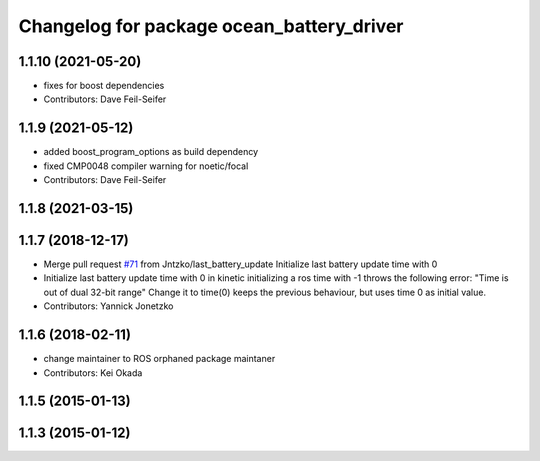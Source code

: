 ^^^^^^^^^^^^^^^^^^^^^^^^^^^^^^^^^^^^^^^^^^
Changelog for package ocean_battery_driver
^^^^^^^^^^^^^^^^^^^^^^^^^^^^^^^^^^^^^^^^^^

1.1.10 (2021-05-20)
-------------------
* fixes for boost dependencies
* Contributors: Dave Feil-Seifer

1.1.9 (2021-05-12)
------------------
* added boost_program_options as build dependency
* fixed CMP0048 compiler warning for noetic/focal
* Contributors: Dave Feil-Seifer

1.1.8 (2021-03-15)
------------------

1.1.7 (2018-12-17)
------------------
* Merge pull request `#71 <https://github.com/PR2/pr2_power_drivers/issues/71>`_ from Jntzko/last_battery_update
  Initialize last battery update time with 0
* Initialize last battery update time with 0
  in kinetic initializing a ros time with -1 throws the following error:
  "Time is out of dual 32-bit range"
  Change it to time(0) keeps the previous behaviour, but uses time 0 as initial value.
* Contributors: Yannick Jonetzko

1.1.6 (2018-02-11)
------------------
* change maintainer to ROS orphaned package maintaner
* Contributors: Kei Okada

1.1.5 (2015-01-13)
------------------

1.1.3 (2015-01-12)
------------------
